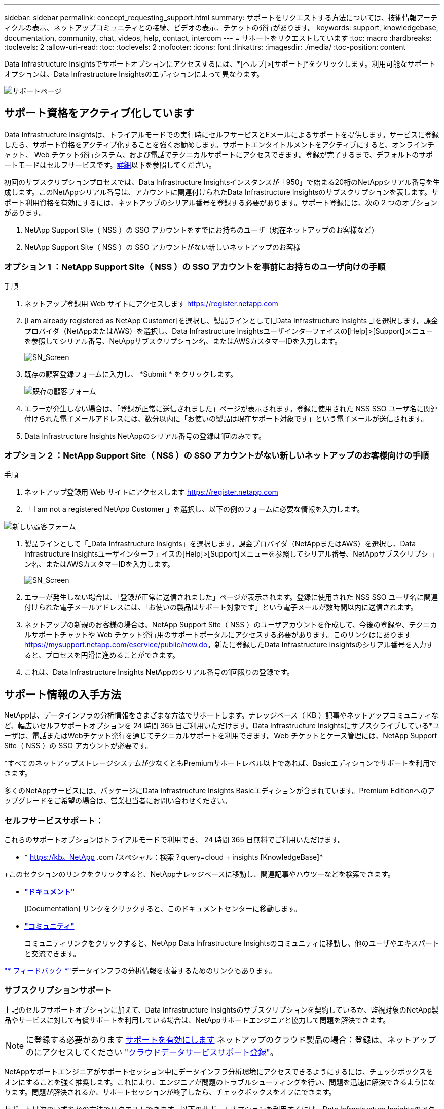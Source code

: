 ---
sidebar: sidebar 
permalink: concept_requesting_support.html 
summary: サポートをリクエストする方法については、技術情報アーティクルの表示、ネットアップコミュニティとの接続、ビデオの表示、チケットの発行があります。 
keywords: support, knowledgebase, documentation, community, chat, videos, help, contact, intercom 
---
= サポートをリクエストしています
:toc: macro
:hardbreaks:
:toclevels: 2
:allow-uri-read: 
:toc: 
:toclevels: 2
:nofooter: 
:icons: font
:linkattrs: 
:imagesdir: ./media/
:toc-position: content



toc::[]
Data Infrastructure Insightsでサポートオプションにアクセスするには、*[ヘルプ]>[サポート]*をクリックします。利用可能なサポートオプションは、Data Infrastructure Insightsのエディションによって異なります。

image:SupportPageWithLearningCenter.png["サポートページ"]



== サポート資格をアクティブ化しています

Data Infrastructure Insightsは、トライアルモードでの実行時にセルフサービスとEメールによるサポートを提供します。サービスに登録したら、サポート資格をアクティブ化することを強くお勧めします。サポートエンタイトルメントをアクティブにすると、オンラインチャット、 Web チケット発行システム、および電話でテクニカルサポートにアクセスできます。登録が完了するまで、デフォルトのサポートモードはセルフサービスです。<<obtaining-support-information,詳細>>以下を参照してください。

初回のサブスクリプションプロセスでは、Data Infrastructure Insightsインスタンスが「950」で始まる20桁のNetAppシリアル番号を生成します。このNetAppシリアル番号は、アカウントに関連付けられたData Infrastructure Insightsのサブスクリプションを表します。サポート利用資格を有効にするには、ネットアップのシリアル番号を登録する必要があります。サポート登録には、次の 2 つのオプションがあります。

. NetApp Support Site（ NSS ）の SSO アカウントをすでにお持ちのユーザ（現在ネットアップのお客様など）
. NetApp Support Site（ NSS ）の SSO アカウントがない新しいネットアップのお客様




=== オプション 1 ：NetApp Support Site（ NSS ）の SSO アカウントを事前にお持ちのユーザ向けの手順

.手順
. ネットアップ登録用 Web サイトにアクセスします https://register.netapp.com[]
. [I am already registered as NetApp Customer]を選択し、製品ラインとして[_Data Infrastructure Insights _]を選択します。課金プロバイダ（NetAppまたはAWS）を選択し、Data Infrastructure Insightsユーザインターフェイスの[Help]>[Support]メニューを参照してシリアル番号、NetAppサブスクリプション名、またはAWSカスタマーIDを入力します。
+
image:SupportPage_SN_Section-NA.png["SN_Screen"]

. 既存の顧客登録フォームに入力し、 *Submit * をクリックします。
+
image:ExistingCustomerRegExample.png["既存の顧客フォーム"]

. エラーが発生しない場合は、「登録が正常に送信されました」ページが表示されます。登録に使用された NSS SSO ユーザ名に関連付けられた電子メールアドレスには、数分以内に「お使いの製品は現在サポート対象です」という電子メールが送信されます。
. Data Infrastructure Insights NetAppのシリアル番号の登録は1回のみです。




=== オプション 2 ：NetApp Support Site（ NSS ）の SSO アカウントがない新しいネットアップのお客様向けの手順

.手順
. ネットアップ登録用 Web サイトにアクセスします https://register.netapp.com[]
. 「 I am not a registered NetApp Customer 」を選択し、以下の例のフォームに必要な情報を入力します。


image:NewCustomerRegExample.png["新しい顧客フォーム"]

. 製品ラインとして「_Data Infrastructure Insights」を選択します。課金プロバイダ（NetAppまたはAWS）を選択し、Data Infrastructure Insightsユーザインターフェイスの[Help]>[Support]メニューを参照してシリアル番号、NetAppサブスクリプション名、またはAWSカスタマーIDを入力します。
+
image:SupportPage_SN_Section-NA.png["SN_Screen"]

. エラーが発生しない場合は、「登録が正常に送信されました」ページが表示されます。登録に使用された NSS SSO ユーザ名に関連付けられた電子メールアドレスには、「お使いの製品はサポート対象です」という電子メールが数時間以内に送信されます。
. ネットアップの新規のお客様の場合は、NetApp Support Site（ NSS ）のユーザアカウントを作成して、今後の登録や、テクニカルサポートチャットや Web チケット発行用のサポートポータルにアクセスする必要があります。このリンクはにあります https://mysupport.netapp.com/eservice/public/now.do[]。新たに登録したData Infrastructure Insightsのシリアル番号を入力すると、プロセスを円滑に進めることができます。
. これは、Data Infrastructure Insights NetAppのシリアル番号の1回限りの登録です。




== サポート情報の入手方法

NetAppは、データインフラの分析情報をさまざまな方法でサポートします。ナレッジベース（ KB ）記事やネットアップコミュニティなど、幅広いセルフサポートオプションを 24 時間 365 日ご利用いただけます。Data Infrastructure Insightsにサブスクライブしている*ユーザは、電話またはWebチケット発行を通じてテクニカルサポートを利用できます。Web チケットとケース管理には、NetApp Support Site（ NSS ）の SSO アカウントが必要です。

*すべてのネットアップストレージシステムが少なくともPremiumサポートレベル以上であれば、Basicエディションでサポートを利用できます。

多くのNetAppサービスには、パッケージにData Infrastructure Insights Basicエディションが含まれています。Premium Editionへのアップグレードをご希望の場合は、営業担当者にお問い合わせください。



=== セルフサービスサポート：

これらのサポートオプションはトライアルモードで利用でき、 24 時間 365 日無料でご利用いただけます。

* * https://kb。NetApp .com /スペシャル：検索？query=cloud + insights [KnowledgeBase]*


+このセクションのリンクをクリックすると、NetAppナレッジベースに移動し、関連記事やハウツーなどを検索できます。

* *link:https://docs.netapp.com/us-en/cloudinsights/["ドキュメント"]*
+
[Documentation] リンクをクリックすると、このドキュメントセンターに移動します。

* *link:https://community.netapp.com/t5/Cloud-Insights/bd-p/CloudInsights["コミュニティ"]*
+
コミュニティリンクをクリックすると、NetApp Data Infrastructure Insightsのコミュニティに移動し、他のユーザやエキスパートと交流できます。



link:mailto:ng-cloudinsights-customerfeedback@netapp.com["* フィードバック *"]データインフラの分析情報を改善するためのリンクもあります。



=== サブスクリプションサポート

上記のセルフサポートオプションに加えて、Data Infrastructure Insightsのサブスクリプションを契約しているか、監視対象のNetApp製品やサービスに対して有償サポートを利用している場合は、NetAppサポートエンジニアと協力して問題を解決できます。


NOTE: に登録する必要があります <<activating-support-entitlement,サポートを有効にします>> ネットアップのクラウド製品の場合：登録は、ネットアップのにアクセスしてください link:https://register.netapp.com["クラウドデータサービスサポート登録"]。

NetAppサポートエンジニアがサポートセッション中にデータインフラ分析環境にアクセスできるようにするには、チェックボックスをオンにすることを強く推奨します。これにより、エンジニアが問題のトラブルシューティングを行い、問題を迅速に解決できるようになります。問題が解決されるか、サポートセッションが終了したら、チェックボックスをオフにできます。

サポートは次のいずれかの方法でリクエストできます。以下のサポートオプションを利用するには、Data Infrastructure Insightsのアクティブなサブスクリプションが必要です。

* link:https://www.netapp.com/us/contact-us/support.aspx["* 電話 *"]
* link:https://mysupport.netapp.com/portal?_nfpb=true&_st=initialPage=true&_pageLabel=submitcase["* サポートチケット *"]
* *チャット*- NetAppサポート担当者に連絡してサポートを受けます（平日のみ）。チャットは、Data Infrastructure Insights画面の右上にある* Help（ヘルプ）> Live Chat（ライブチャット）*メニューオプションで利用できます。


をクリックして、セールスサポートをリクエストすることもできます link:https://www.netapp.com/us/forms/sales-inquiry/cloud-insights-sales-inquiries.aspx["* 販売担当者 * にお問い合わせください"] リンク

Data Infrastructure Insightsのシリアル番号は、サービス内で*[ヘルプ]>[サポート]*メニューから確認できます。サービスへのアクセスで問題が発生し、以前にNetAppにシリアル番号を登録したことがある場合は、NetAppサポートサイトでData Infrastructure Insightsのシリアル番号のリストを次のように確認することもできます。

* mysupport.netapp.com にログインします
* [Products]>[My Products]メニュータブで、製品ファミリーの[SaaS Data Infrastructure Insights ]を使用して登録済みのすべてのシリアル番号を確認します。


image:Support_View_SN.png["サポート SN を確認します"]



== Data Infrastructure Insights Data Collectorサポートマトリックス

サポートされているデータコレクタの情報と詳細は、で表示またはダウンロードできますlink:reference_data_collector_support_matrix.html["* Data Infrastructure Insights Data Collector Support Matrix *、role="external""]。



=== ラーニングセンター

サブスクリプションに関係なく、*[ヘルプ]>[サポート]*をクリックすると、データインフラのインサイトを最大限に活用するために役立つNetApp Universityのいくつかのコースにアクセスできます。チェックアウト！
